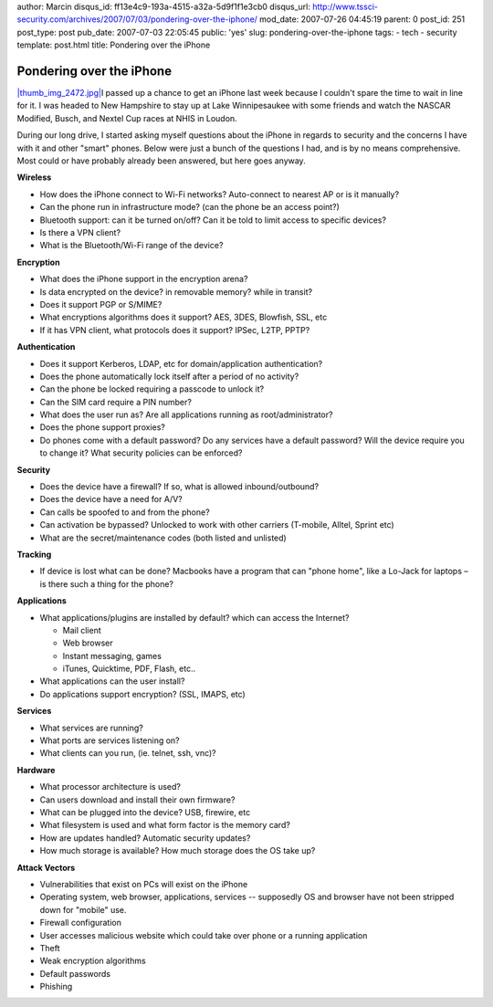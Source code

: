 author: Marcin
disqus_id: ff13e4c9-193a-4515-a32a-5d9f1f1e3cb0
disqus_url: http://www.tssci-security.com/archives/2007/07/03/pondering-over-the-iphone/
mod_date: 2007-07-26 04:45:19
parent: 0
post_id: 251
post_type: post
pub_date: 2007-07-03 22:05:45
public: 'yes'
slug: pondering-over-the-iphone
tags:
- tech
- security
template: post.html
title: Pondering over the iPhone

Pondering over the iPhone
#########################

`|thumb\_img\_2472.jpg| <http://www.tssci-security.com/blog/wp-content/uploads/2007/07/img_2472.jpg>`_\ I
passed up a chance to get an iPhone last week because I couldn't spare
the time to wait in line for it. I was headed to New Hampshire to stay
up at Lake Winnipesaukee with some friends and watch the NASCAR
Modified, Busch, and Nextel Cup races at NHIS in Loudon.

During our long drive, I started asking myself questions about the
iPhone in regards to security and the concerns I have with it and other
"smart" phones. Below were just a bunch of the questions I had, and is
by no means comprehensive. Most could or have probably already been
answered, but here goes anyway.

**Wireless**

-  How does the iPhone connect to Wi-Fi networks? Auto-connect to
   nearest AP or is it manually?
-  Can the phone run in infrastructure mode? (can the phone be an access
   point?)
-  Bluetooth support: can it be turned on/off? Can it be told to limit
   access to specific devices?
-  Is there a VPN client?
-  What is the Bluetooth/Wi-Fi range of the device?

**Encryption**

-  What does the iPhone support in the encryption arena?
-  Is data encrypted on the device? in removable memory? while in
   transit?
-  Does it support PGP or S/MIME?
-  What encryptions algorithms does it support? AES, 3DES, Blowfish,
   SSL, etc
-  If it has VPN client, what protocols does it support? IPSec, L2TP,
   PPTP?

**Authentication**

-  Does it support Kerberos, LDAP, etc for domain/application
   authentication?
-  Does the phone automatically lock itself after a period of no
   activity?
-  Can the phone be locked requiring a passcode to unlock it?
-  Can the SIM card require a PIN number?
-  What does the user run as? Are all applications running as
   root/administrator?
-  Does the phone support proxies?
-  Do phones come with a default password? Do any services have a
   default password? Will the device require you to change it? What
   security policies can be enforced?

**Security**

-  Does the device have a firewall? If so, what is allowed
   inbound/outbound?
-  Does the device have a need for A/V?
-  Can calls be spoofed to and from the phone?
-  Can activation be bypassed? Unlocked to work with other carriers
   (T-mobile, Alltel, Sprint etc)
-  What are the secret/maintenance codes (both listed and unlisted)

**Tracking**

-  If device is lost what can be done? Macbooks have a program that can
   "phone home", like a Lo-Jack for laptops – is there such a thing
   for the phone?

**Applications**

-  What applications/plugins are installed by default? which can access
   the Internet?

   -  Mail client

   -  Web browser

   -  Instant messaging, games

   -  iTunes, Quicktime, PDF, Flash, etc..

-  What applications can the user install?
-  Do applications support encryption? (SSL, IMAPS, etc)

**Services**

-  What services are running?
-  What ports are services listening on?
-  What clients can you run, (ie. telnet, ssh, vnc)?

**Hardware**

-  What processor architecture is used?
-  Can users download and install their own firmware?
-  What can be plugged into the device? USB, firewire, etc
-  What filesystem is used and what form factor is the memory card?
-  How are updates handled? Automatic security updates?
-  How much storage is available? How much storage does the OS take up?

**Attack Vectors**

-  Vulnerabilities that exist on PCs will exist on the iPhone
-  Operating system, web browser, applications, services -- supposedly
   OS and browser have not been stripped down for "mobile" use.
-  Firewall configuration
-  User accesses malicious website which could take over phone or a
   running application
-  Theft
-  Weak encryption algorithms
-  Default passwords
-  Phishing

.. |thumb\_img\_2472.jpg| image:: http://www.tssci-security.com/blog/wp-content/uploads/2007/07/thumb_img_2472.jpg

